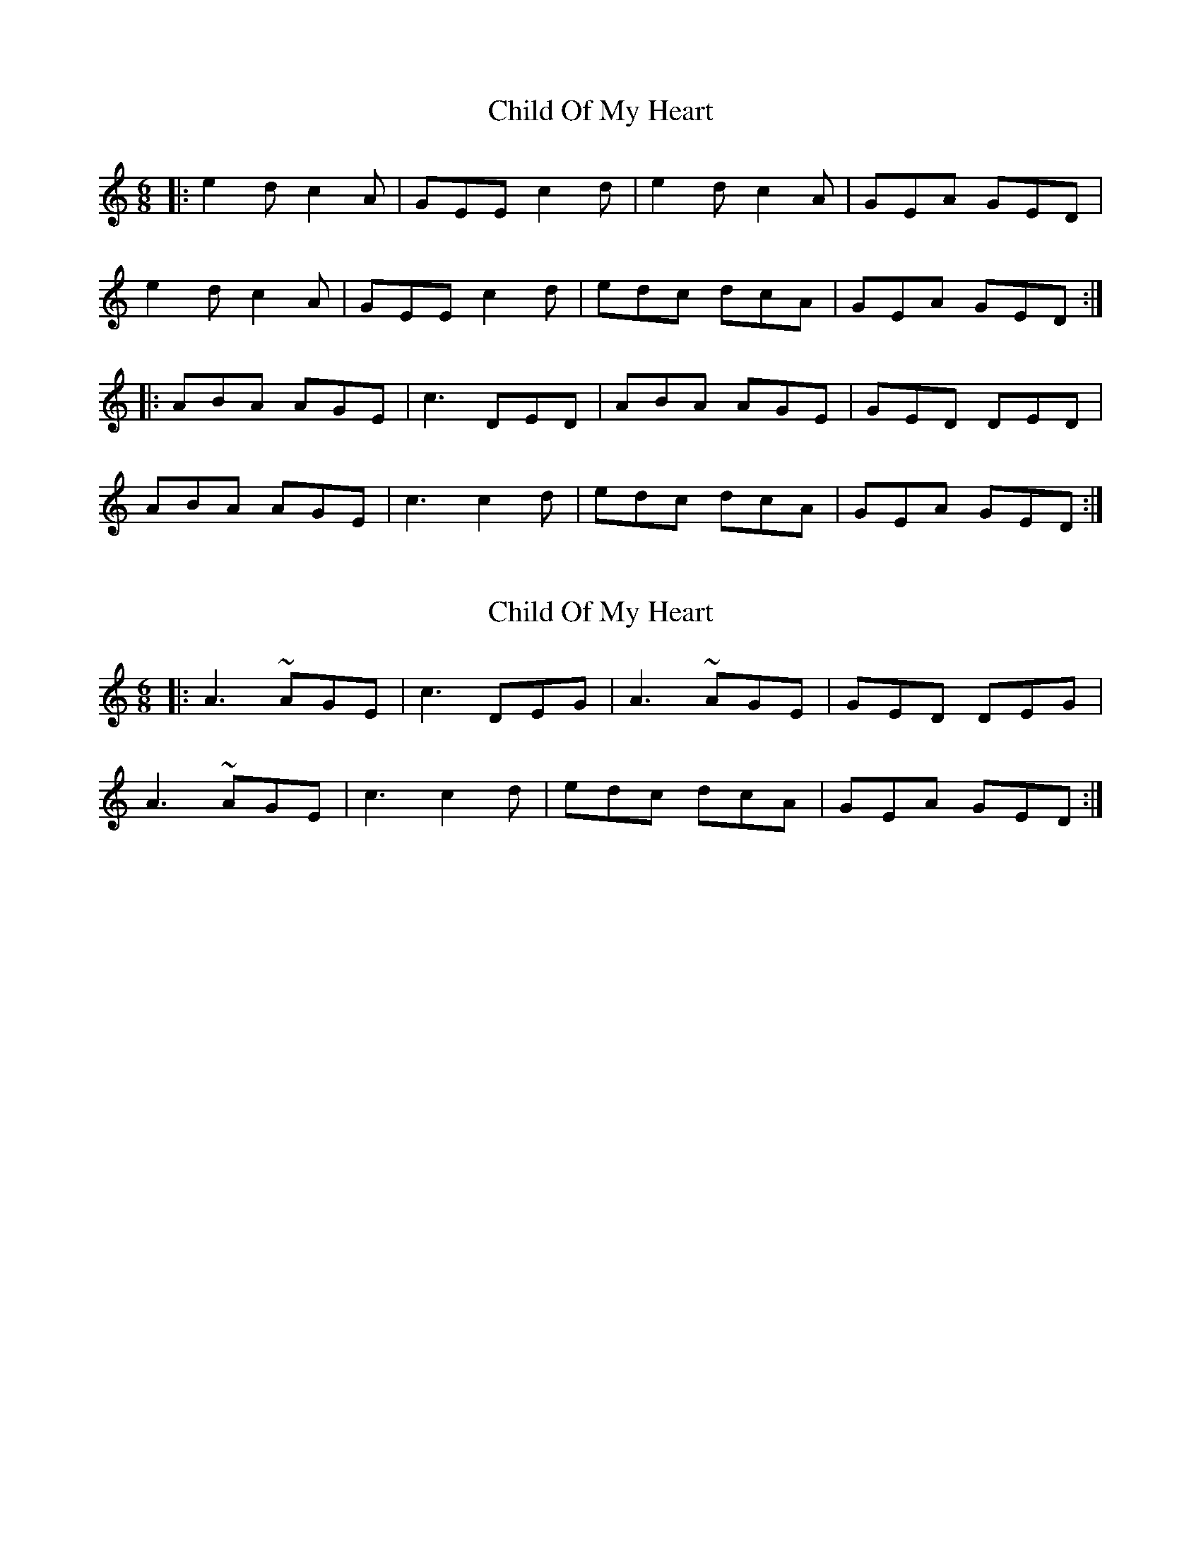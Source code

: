 X: 1
T: Child Of My Heart
Z: bdh
S: https://thesession.org/tunes/9598#setting9598
R: jig
M: 6/8
L: 1/8
K: Amin
|: e2d c2A | GEE c2d | e2d c2A | GEA GED |
e2d c2A | GEE c2d | edc dcA | GEA GED :|
|: ABA AGE | c3 DED | ABA AGE | GED DED |
ABA AGE | c3 c2d | edc dcA | GEA GED :|
X: 2
T: Child Of My Heart
Z: bdh
S: https://thesession.org/tunes/9598#setting20062
R: jig
M: 6/8
L: 1/8
K: Amin
|: A3~ AGE | c3 DEG | A3~ AGE | GED DEG | A3~ AGE | c3 c2d | edc dcA | GEA GED :|
